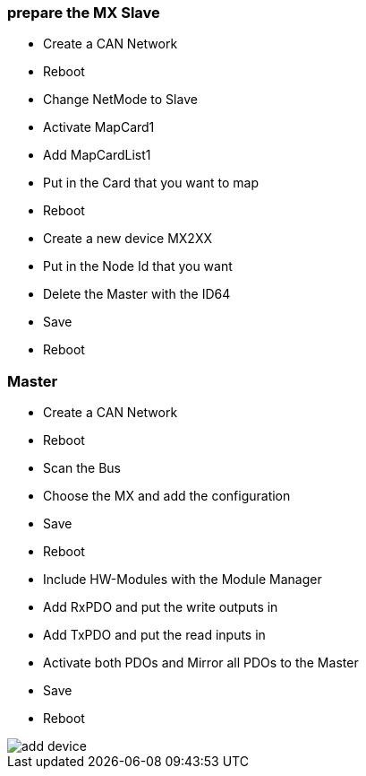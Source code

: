 === prepare the MX Slave
- Create a CAN Network
- Reboot
- Change NetMode to Slave
- Activate MapCard1
- Add MapCardList1
- Put in the Card that you want to map
- Reboot
- Create a new device MX2XX
- Put in the Node Id that you want
- Delete the Master with the ID64
- Save
- Reboot


=== Master
- Create a CAN Network
- Reboot
- Scan the Bus
- Choose the MX and add the configuration
- Save
- Reboot
- Include HW-Modules with the Module Manager
- Add RxPDO and put the write outputs in
- Add TxPDO and put the read inputs in
- Activate both PDOs and Mirror all PDOs to the Master
- Save
- Reboot


image::add_device.gif[]
